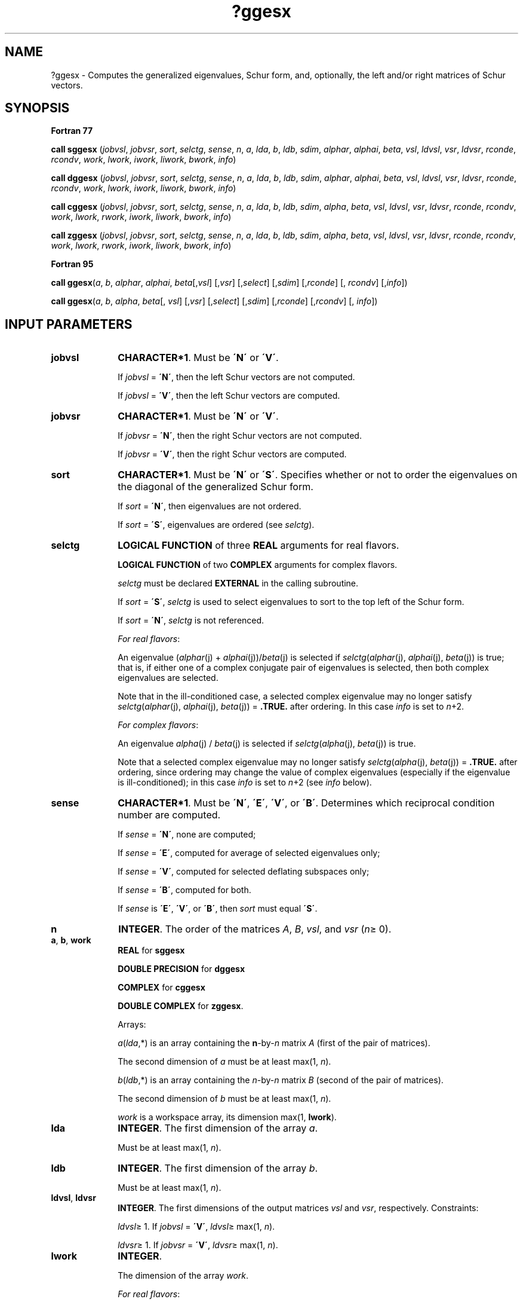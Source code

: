 .\" Copyright (c) 2002 \- 2008 Intel Corporation
.\" All rights reserved.
.\"
.TH ?ggesx 3 "Intel Corporation" "Copyright(C) 2002 \- 2008" "Intel(R) Math Kernel Library"
.SH NAME
?ggesx \- Computes the generalized eigenvalues, Schur form, and, optionally, the left and/or right matrices of Schur vectors.
.SH SYNOPSIS
.PP
.B Fortran 77
.PP
\fBcall sggesx\fR (\fIjobvsl\fR, \fIjobvsr\fR, \fIsort\fR, \fIselctg\fR, \fIsense\fR, \fIn\fR, \fIa\fR, \fIlda\fR, \fIb\fR, \fIldb\fR, \fIsdim\fR, \fIalphar\fR, \fIalphai\fR, \fIbeta\fR, \fIvsl\fR, \fIldvsl\fR, \fIvsr\fR, \fIldvsr\fR, \fIrconde\fR, \fIrcondv\fR, \fIwork\fR, \fIlwork\fR, \fIiwork\fR, \fIliwork\fR, \fIbwork\fR, \fIinfo\fR)
.PP
\fBcall dggesx\fR (\fIjobvsl\fR, \fIjobvsr\fR, \fIsort\fR, \fIselctg\fR, \fIsense\fR, \fIn\fR, \fIa\fR, \fIlda\fR, \fIb\fR, \fIldb\fR, \fIsdim\fR, \fIalphar\fR, \fIalphai\fR, \fIbeta\fR, \fIvsl\fR, \fIldvsl\fR, \fIvsr\fR, \fIldvsr\fR, \fIrconde\fR, \fIrcondv\fR, \fIwork\fR, \fIlwork\fR, \fIiwork\fR, \fIliwork\fR, \fIbwork\fR, \fIinfo\fR)
.PP
\fBcall cggesx\fR (\fIjobvsl\fR, \fIjobvsr\fR, \fIsort\fR, \fIselctg\fR, \fIsense\fR, \fIn\fR, \fIa\fR, \fIlda\fR, \fIb\fR, \fIldb\fR, \fIsdim\fR, \fIalpha\fR, \fIbeta\fR, \fIvsl\fR, \fIldvsl\fR, \fIvsr\fR, \fIldvsr\fR, \fIrconde\fR, \fIrcondv\fR, \fIwork\fR, \fIlwork\fR, \fIrwork\fR, \fIiwork\fR, \fIliwork\fR, \fIbwork\fR, \fIinfo\fR)
.PP
\fBcall zggesx\fR (\fIjobvsl\fR, \fIjobvsr\fR, \fIsort\fR, \fIselctg\fR, \fIsense\fR, \fIn\fR, \fIa\fR, \fIlda\fR, \fIb\fR, \fIldb\fR, \fIsdim\fR, \fIalpha\fR, \fIbeta\fR, \fIvsl\fR, \fIldvsl\fR, \fIvsr\fR, \fIldvsr\fR, \fIrconde\fR, \fIrcondv\fR, \fIwork\fR, \fIlwork\fR, \fIrwork\fR, \fIiwork\fR, \fIliwork\fR, \fIbwork\fR, \fIinfo\fR)
.PP
.B Fortran 95
.PP
\fBcall ggesx\fR(\fIa\fR, \fIb\fR, \fIalphar\fR, \fIalphai\fR, \fIbeta\fR[,\fIvsl\fR] [,\fIvsr\fR] [,\fIselect\fR] [,\fIsdim\fR] [,\fIrconde\fR] [, \fIrcondv\fR] [,\fIinfo\fR])
.PP
\fBcall ggesx\fR(\fIa\fR, \fIb\fR, \fIalpha\fR, \fIbeta\fR[, \fIvsl\fR] [,\fIvsr\fR] [,\fIselect\fR] [,\fIsdim\fR] [,\fIrconde\fR] [,\fIrcondv\fR] [, \fIinfo\fR])
.SH INPUT PARAMETERS

.TP 10
\fBjobvsl\fR
.NL
\fBCHARACTER*1\fR. Must be \fB\'N\'\fR or \fB\'V\'\fR. 
.IP
If \fIjobvsl\fR = \fB\'N\'\fR, then the left Schur vectors are not computed. 
.IP
If \fIjobvsl\fR = \fB\'V\'\fR, then the left Schur vectors are computed.
.TP 10
\fBjobvsr\fR
.NL
\fBCHARACTER*1\fR. Must be \fB\'N\'\fR or \fB\'V\'\fR. 
.IP
If \fIjobvsr\fR = \fB\'N\'\fR, then the right Schur vectors are not computed. 
.IP
If \fIjobvsr\fR = \fB\'V\'\fR, then the right Schur vectors are computed.
.TP 10
\fBsort\fR
.NL
\fBCHARACTER*1\fR. Must be \fB\'N\'\fR or \fB\'S\'\fR. Specifies whether or not to order the eigenvalues on the diagonal of the generalized Schur form.
.IP
If \fIsort\fR = \fB\'N\'\fR, then eigenvalues are not ordered. 
.IP
If \fIsort\fR = \fB\'S\'\fR, eigenvalues are ordered (see \fIselctg\fR).
.TP 10
\fBselctg\fR
.NL
\fBLOGICAL FUNCTION\fR of three \fBREAL\fR arguments for real flavors.
.IP
\fBLOGICAL FUNCTION\fR of two \fBCOMPLEX\fR arguments for complex flavors.
.IP
\fIselctg\fR must be declared \fBEXTERNAL\fR in the calling subroutine. 
.IP
If \fIsort\fR = \fB\'S\'\fR, \fIselctg\fR is used to select eigenvalues to sort to the top left of the Schur form. 
.IP
If \fIsort\fR = \fB\'N\'\fR, \fIselctg\fR is not referenced.
.IP
\fIFor real flavors\fR:
.IP
An eigenvalue (\fIalphar\fR(j) + \fIalphai\fR(j))/\fIbeta\fR(j) is selected if \fIselctg\fR(\fIalphar\fR(j), \fIalphai\fR(j), \fIbeta\fR(j)) is true; that is, if either one of a complex conjugate pair of eigenvalues is selected, then both complex eigenvalues are selected. 
.IP
Note that in the ill-conditioned case, a selected complex eigenvalue may no longer satisfy \fIselctg\fR(\fIalphar\fR(j), \fIalphai\fR(j), \fIbeta\fR(j)) = \fB.TRUE.\fR after ordering. In this case \fIinfo\fR is set to \fIn\fR+2.
.IP
\fIFor complex flavors\fR:
.IP
An eigenvalue \fIalpha\fR(j) / \fIbeta\fR(j) is selected if \fIselctg\fR(\fIalpha\fR(j), \fIbeta\fR(j)) is true. 
.IP
Note that a selected complex eigenvalue may no longer satisfy \fIselctg\fR(\fIalpha\fR(j), \fIbeta\fR(j)) = \fB.TRUE.\fR after ordering, since ordering may change the value of complex eigenvalues (especially if the eigenvalue is ill-conditioned); in this case \fIinfo\fR is set to \fIn\fR+2 (see \fIinfo\fR below).
.TP 10
\fBsense\fR
.NL
\fBCHARACTER*1\fR. Must be \fB\'N\'\fR, \fB\'E\'\fR, \fB\'V\'\fR, or \fB\'B\'\fR. Determines which reciprocal condition number are computed.
.IP
If \fIsense\fR = \fB\'N\'\fR, none are computed; 
.IP
If \fIsense\fR = \fB\'E\'\fR, computed for average of selected eigenvalues only; 
.IP
If \fIsense\fR = \fB\'V\'\fR, computed for selected deflating subspaces only; 
.IP
If \fIsense\fR = \fB\'B\'\fR, computed for both. 
.IP
If \fIsense\fR is \fB\'E\'\fR, \fB\'V\'\fR, or \fB\'B\'\fR, then \fIsort\fR must equal \fB\'S\'\fR.
.TP 10
\fBn\fR
.NL
\fBINTEGER\fR. The order of the matrices \fIA\fR, \fIB\fR, \fIvsl\fR, and \fIvsr\fR (\fIn\fR\(>= 0). 
.TP 10
\fBa\fR, \fBb\fR, \fBwork\fR
.NL
\fBREAL\fR for \fBsggesx\fR
.IP
\fBDOUBLE PRECISION\fR for \fBdggesx\fR
.IP
\fBCOMPLEX\fR for \fBcggesx\fR
.IP
\fBDOUBLE COMPLEX\fR for \fBzggesx\fR. 
.IP
Arrays: 
.IP
\fIa\fR(\fIlda\fR,*) is an array containing the \fBn\fR-by-\fIn\fR matrix \fIA\fR (first of the pair of matrices). 
.IP
The second dimension of \fIa\fR must be at least max(1, \fIn\fR).
.IP
\fIb\fR(\fIldb\fR,*) is an array containing the \fIn\fR-by-\fIn\fR matrix \fIB\fR (second of the pair of matrices). 
.IP
The second dimension of \fIb\fR must be at least max(1, \fIn\fR).
.IP
\fIwork\fR is a workspace array, its dimension max(1, \fBlwork\fR).
.TP 10
\fBlda\fR
.NL
\fBINTEGER\fR. The first dimension of the array \fIa\fR. 
.IP
Must be at least max(1, \fIn\fR).
.TP 10
\fBldb\fR
.NL
\fBINTEGER\fR. The first dimension of the array \fIb\fR. 
.IP
Must be at least max(1, \fIn\fR).
.TP 10
\fBldvsl\fR, \fBldvsr\fR
.NL
\fBINTEGER\fR. The first dimensions of the output matrices \fIvsl\fR and \fIvsr\fR, respectively. Constraints:
.IP
\fIldvsl\fR\(>= 1. If \fIjobvsl\fR = \fB\'V\'\fR, \fIldvsl\fR\(>= max(1, \fIn\fR).
.IP
\fIldvsr\fR\(>= 1. If \fIjobvsr\fR = \fB\'V\'\fR, \fIldvsr\fR\(>= max(1, \fIn\fR). 
.TP 10
\fBlwork\fR
.NL
\fBINTEGER\fR. 
.IP
The dimension of the array \fIwork\fR.
.IP
\fIFor real flavors\fR:
.IP
If \fBn\fR=0 then \fBlwork\fR\(>=1.
.IP
If \fBn\fR>0 and \fIsense\fR = \fB\'N\'\fR, then  \fIlwork\fR\(>= max(8*\fIn\fR, 6*\fIn\fR+16). 
.IP
If \fBn\fR>0 and \fIsense\fR = \fB\'E\'\fR, \fB\'V\'\fR, or \fB\'B\'\fR, then  \fIlwork\fR\(>= max(8*\fIn\fR, 6*\fIn\fR+16, 2*\fBsdim\fR*(\fIn\fR-\fBsdim\fR)); 
.IP
\fIFor complex flavors:\fR
.IP
If \fBn\fR=0 then \fBlwork\fR\(>=1.
.IP
If \fBn\fR>0 and \fIsense\fR = \fB\'N\'\fR, then  \fIlwork\fR\(>= max(1, 2*\fIn\fR);
.IP
If \fBn\fR>0 and \fIsense\fR = \fB\'E\'\fR, \fB\'V\'\fR, or \fB\'B\'\fR, then \fIlwork\fR\(>= max(1, 2*\fIn\fR, 2*\fIsdim\fR*(\fIn\fR-\fIsdim\fR)). 
.IP
Note that  2*\fBsdim\fR*(\fBn\fR-\fBsdim\fR) \(<= \fBn\fR*\fBn\fR/2.
.IP
An error is only returned if \fIlwork\fR< max(8*\fIn\fR, 6*\fIn\fR+16)for real flavors, and \fIlwork\fR< max(1, 2*\fIn\fR) for complex flavors, but if  \fIsense\fR = \fB\'E\'\fR, \fB\'V\'\fR, or \fB\'B\'\fR, this may not be large enough.
.IP
If \fBlwork\fR=-1, then a workspace query is assumed; the routine only calculates the bound on the optimal size of the \fBwork\fR array and the minimum size of the \fBiwork\fR array, returns these values as the first entries of the \fBwork\fR and \fBiwork\fR arrays, and no error message related to \fBlwork\fR or \fBliwork\fR is issued by \fBxerbla\fR.
.TP 10
\fBrwork\fR
.NL
\fBREAL\fR for \fBcggesx\fR
.IP
\fBDOUBLE PRECISION\fR for \fBzggesx\fR
.IP
Workspace array, \fBDIMENSION\fR at least max(1, 8\fIn\fR). 
.IP
This array is used in complex flavors only.
.TP 10
\fBiwork\fR
.NL
\fBINTEGER\fR. 
.IP
Workspace array, \fBDIMENSION\fRmax(1, \fIliwork\fR). 
.TP 10
\fBliwork\fR
.NL
\fBINTEGER\fR. 
.IP
The dimension of the array \fIiwork\fR.
.IP
If \fIsense\fR = \fB\'N\'\fR, or \fBn\fR=0, then \fBliwork\fR\(>=1, 
.IP
otherwise \fIliwork\fR\(>= (\fIn\fR+6) for real flavors, and \fIliwork\fR\(>= (\fIn\fR+2) for complex flavors.
.IP
If \fBliwork\fR=-1, then a workspace query is assumed; the routine only calculates the bound on the optimal size of the \fBwork\fR array and the minimum size of the \fBiwork\fR array, returns these values as the first entries of the \fBwork\fR and \fBiwork\fR arrays, and no error message related to \fBlwork\fR or \fBliwork\fR is issued by \fBxerbla\fR.
.TP 10
\fBbwork\fR
.NL
\fBLOGICAL\fR. 
.IP
Workspace array, \fBDIMENSION\fR at least max(1, \fIn\fR). 
.IP
Not referenced if \fIsort\fR = \fB\'N\'\fR.
.SH OUTPUT PARAMETERS

.TP 10
\fBa\fR
.NL
On exit, this array has been overwritten by its generalized Schur form \fIS\fR. 
.TP 10
\fBb\fR
.NL
On exit, this array has been overwritten by its generalized Schur form \fIT\fR. 
.TP 10
\fBsdim\fR
.NL
\fBINTEGER\fR. 
.IP
If \fIsort\fR = \fB\'N\'\fR, \fIsdim\fR= 0. 
.IP
If \fIsort\fR = \fB\'S\'\fR, \fIsdim\fR is equal to the number of eigenvalues (after sorting) for which \fIselctg\fR is true. 
.IP
Note that for real flavors complex conjugate pairs for which \fIselctg\fR is true for either eigenvalue count as 2. 
.TP 10
\fBalphar\fR, \fBalphai\fR
.NL
\fBREAL\fR for \fBsggesx\fR;
.IP
\fBDOUBLE PRECISION\fR for \fBdggesx\fR. 
.IP
Arrays, \fBDIMENSION\fR at least max(1, \fIn\fR) each. Contain values that form generalized eigenvalues in real flavors. 
.IP
See \fIbeta\fR.
.TP 10
\fBalpha\fR
.NL
\fBCOMPLEX\fR for \fBcggesx\fR;
.IP
\fBDOUBLE COMPLEX\fR for \fBzggesx\fR. 
.IP
Array, \fBDIMENSION\fR at least max(1, \fIn\fR). Contain values that form generalized eigenvalues in complex flavors. See \fIbeta\fR.
.TP 10
\fBbeta\fR
.NL
\fBREAL\fR for \fBsggesx\fR
.IP
\fBDOUBLE PRECISION\fR for \fBdggesx\fR
.IP
\fBCOMPLEX\fR for \fBcggesx\fR
.IP
\fBDOUBLE COMPLEX\fR for \fBzggesx\fR. 
.IP
Array, \fBDIMENSION\fR at least max(1, \fIn\fR).
.IP
\fIFor real flavors\fR:
.IP
On exit, (\fIalphar\fR(j) + \fIalphai\fR(j)*i)/\fIbeta\fR(j), j=1,..., \fIn\fR will be the generalized eigenvalues. 
.IP
\fIalphar\fR(j) + \fIalphai\fR(j)*i and \fIbeta\fR(j), j=1,..., \fIn\fR are the diagonals of the complex Schur form (\fIS\fR,\fIT\fR) that would result if the 2-by-2 diagonal blocks of the real generalized Schur form of (\fIA\fR,\fIB\fR) were further reduced to triangular form using complex unitary transformations. If \fIalphai\fR(j) is zero, then the j-th eigenvalue is real; if positive, then the j-th and (j+1)-st eigenvalues are a complex conjugate pair, with \fIalphai\fR(j+1) negative.
.IP
\fIFor complex flavors:\fR
.IP
On exit, \fIalpha\fR(j)/\fIbeta\fR(j), j=1,..., \fIn\fR will be the generalized eigenvalues. \fIalpha\fR(j), j=1,..., \fIn\fR, and \fIbeta\fR(j), j=1,...,\fIn\fR are the diagonals of the complex Schur form (\fIS\fR,\fIT\fR) output by \fBcggesx\fR/\fBzggesx\fR. The \fIbeta\fR(j) will be non-negative real. 
.TP 10
\fBvsl\fR, \fBvsr\fR
.NL
\fBREAL\fR for \fBsggesx\fR
.IP
\fBDOUBLE PRECISION\fR for \fBdggesx\fR
.IP
\fBCOMPLEX\fR for \fBcggesx\fR
.IP
\fBDOUBLE COMPLEX\fR for \fBzggesx\fR. 
.IP
Arrays:
.IP
\fIvsl\fR(\fIldvsl\fR,*), the second dimension of \fIvsl\fR must be at least max(1, \fIn\fR). 
.IP
If \fIjobvsl\fR = \fB\'V\'\fR, this array will contain the left Schur vectors. 
.IP
If \fIjobvsl\fR = \fB\'N\'\fR, \fIvsl\fR is not referenced. 
.IP
\fIvsr\fR(\fIldvsr\fR,*), the second dimension of \fIvsr\fR must be at least max(1, \fIn\fR). 
.IP
If \fIjobvsr\fR = \fB\'V\'\fR, this array will contain the right Schur vectors. 
.IP
If \fIjobvsr\fR = \fB\'N\'\fR, \fIvsr\fR is not referenced. 
.TP 10
\fBrconde\fR, \fBrcondv\fR
.NL
\fBREAL\fR for single precision flavors 
.IP
\fBDOUBLE PRECISION\fR for double precision flavors. 
.IP
Arrays, \fBDIMENSION\fR (2) each
.IP
If \fIsense\fR = \fB\'E\'\fR or \fB\'B\'\fR, \fIrconde\fR(1) and \fIrconde\fR(2) contain the reciprocal condition numbers for the average of the selected eigenvalues. 
.IP
Not referenced if \fIsense\fR = \fB\'N\'\fR or \fB\'V\'\fR.
.IP
If \fIsense\fR = \fB\'V\'\fR or \fB\'B\'\fR, \fIrcondv\fR(1) and \fIrcondv\fR(2) contain the reciprocal condition numbers for the selected deflating subspaces. 
.IP
Not referenced if \fIsense\fR = \fB\'N\'\fR or \fB\'E\'\fR.
.TP 10
\fBwork(1)\fR
.NL
On exit, if \fIinfo\fR = 0, then \fIwork(1)\fR returns the required minimal size of \fIlwork\fR.
.TP 10
\fBiwork(1)\fR
.NL
On exit, if \fIinfo\fR = 0, then \fIiwork(1)\fR returns the required minimal size of \fIliwork\fR.
.TP 10
\fBinfo\fR
.NL
\fBINTEGER\fR. 
.IP
If \fIinfo\fR = 0, the execution is successful.
.IP
If \fIinfo\fR = \fI-i\fR, the \fIi\fRth parameter had an illegal value.
.IP
If \fIinfo\fR = \fIi\fR, and
.IP
\fIi\fR\(<=\fIn\fR:
.IP
the \fIQZ\fR iteration failed. (\fIA\fR, \fIB\fR) is not in Schur form, but \fIalphar\fR(j), \fIalphai\fR(j) (for real flavors), or \fIalpha\fR(j) (for complex flavors), and \fIbeta\fR(j), j=\fIinfo\fR+1,..., \fIn\fR should be correct.
.IP
\fIi\fR > \fIn\fR: errors that usually indicate LAPACK problems:
.IP
\fIi\fR = \fIn\fR+1: other than \fIQZ\fR iteration failed in \fB?hgeqz\fR;
.IP
\fIi\fR = \fIn\fR+2:	after reordering, roundoff changed values of some complex eigenvalues so that leading eigenvalues in the generalized Schur form no longer satisfy \fIselctg\fR = \fB.TRUE.\fR. This could also be caused due to scaling;
.IP
\fIi\fR = \fIn\fR+3: reordering failed in \fB?tgsen\fR.
.SH FORTRAN 95 INTERFACE NOTES
.PP
.PP
Routines in Fortran 95 interface have fewer arguments in the calling sequence than their Fortran 77 counterparts. For general conventions applied to skip redundant or restorable arguments, see Fortran 95  Interface Conventions.
.PP
Specific details for the routine \fBggesx\fR interface are the following:
.TP 10
\fBa\fR
.NL
Holds the matrix \fIA\fR of size (\fIn\fR, \fIn\fR).
.TP 10
\fBb\fR
.NL
Holds the matrix \fIB\fR of size (\fIn\fR, \fIn\fR).
.TP 10
\fBalphar\fR
.NL
Holds the vector of length (\fIn\fR). Used in real flavors only.
.TP 10
\fBalphai\fR
.NL
Holds the vector of length (\fIn\fR). Used in real flavors only.
.TP 10
\fBalpha\fR
.NL
Holds the vector of length (\fIn\fR). Used in complex flavors only.
.TP 10
\fBbeta\fR
.NL
Holds the vector of length (\fIn\fR).
.TP 10
\fBvsl\fR
.NL
Holds the matrix \fIVSL\fR of size (\fIn\fR, \fIn\fR).
.TP 10
\fBvsr\fR
.NL
Holds the matrix \fIVSR\fR of size (\fIn\fR, \fIn\fR).
.TP 10
\fBrconde\fR
.NL
Holds the vector of length (2).
.TP 10
\fBrcondv\fR
.NL
Holds the vector of length (2).
.TP 10
\fBjobvsl\fR
.NL
Restored based on the presence of the argument \fIvsl\fR as follows: 
.IP
\fIjobvsl\fR = \fB\'V\'\fR, if \fIvsl\fR is present, 
.IP
\fIjobvsl\fR = \fB\'N\'\fR, if \fIvsl\fR is omitted.
.TP 10
\fBjobvsr\fR
.NL
Restored based on the presence of the argument \fIvsr\fR as follows: 
.IP
\fIjobvsr\fR = \fB\'V\'\fR, if \fIvsr\fR is present, 
.IP
\fIjobvsr\fR = \fB\'N\'\fR, if \fIvsr\fR is omitted.
.TP 10
\fBsort\fR
.NL
Restored based on the presence of the argument \fIselect\fR as follows: 
.IP
\fIsort\fR = \fB\'S\'\fR, if \fIselect\fR is present, 
.IP
\fIsort\fR = \fB\'N\'\fR, if \fIselect\fR is omitted.
.TP 10
\fBsense\fR
.NL
Restored based on the presence of arguments \fIrconde\fR and \fBrcondv\fR as follows: 
.IP
\fIsense\fR = \fB\'B\'\fR, if both \fIrconde\fR and \fIrcondv\fR are present, 
.IP
\fIsense\fR = \fB\'E\'\fR, if \fIrconde\fR is present and \fIrcondv\fR omitted, 
.IP
\fIsense\fR = \fB\'V\'\fR, if \fIrconde\fR is omitted and \fIrcondv\fR present, 
.IP
\fIsense\fR = \fB\'N\'\fR, if both \fIrconde\fR and \fIrcondv\fR are omitted.
.PP
Note that there will be an error condition if \fIrconde\fR or \fIrcondv\fR are present and \fIselect\fR is omitted.
